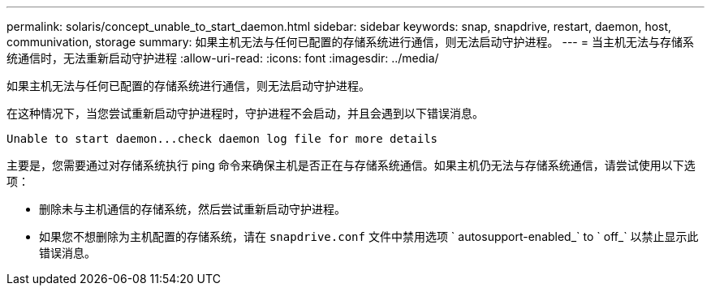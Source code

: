 ---
permalink: solaris/concept_unable_to_start_daemon.html 
sidebar: sidebar 
keywords: snap, snapdrive, restart, daemon, host, communivation, storage 
summary: 如果主机无法与任何已配置的存储系统进行通信，则无法启动守护进程。 
---
= 当主机无法与存储系统通信时，无法重新启动守护进程
:allow-uri-read: 
:icons: font
:imagesdir: ../media/


[role="lead"]
如果主机无法与任何已配置的存储系统进行通信，则无法启动守护进程。

在这种情况下，当您尝试重新启动守护进程时，守护进程不会启动，并且会遇到以下错误消息。

[listing]
----
Unable to start daemon...check daemon log file for more details
----
主要是，您需要通过对存储系统执行 ping 命令来确保主机是否正在与存储系统通信。如果主机仍无法与存储系统通信，请尝试使用以下选项：

* 删除未与主机通信的存储系统，然后尝试重新启动守护进程。
* 如果您不想删除为主机配置的存储系统，请在 `snapdrive.conf` 文件中禁用选项 ` autosupport-enabled_` to ` off_` 以禁止显示此错误消息。

